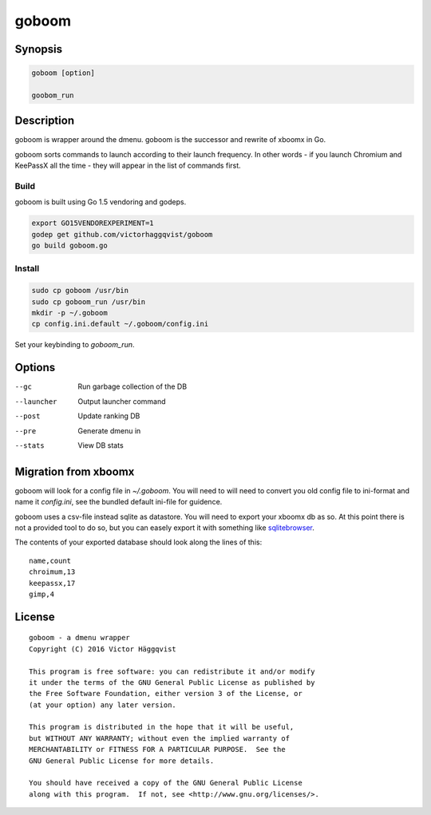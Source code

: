 ======
goboom
======

Synopsis
========
.. code-block:: sh

    goboom [option]

    goobom_run

Description
===========
goboom is wrapper around the dmenu.
goboom is the successor and rewrite of xboomx in Go.

goboom sorts commands to launch according to their launch frequency.
In other words - if you launch Chromium and KeePassX all the time - they will appear in the list of commands first.

Build
-----
goboom is built using Go 1.5 vendoring and godeps.

.. code-block:: sh

    export GO15VENDOREXPERIMENT=1
    godep get github.com/victorhaggqvist/goboom
    go build goboom.go

Install
-------
.. code-block:: sh

    sudo cp goboom /usr/bin
    sudo cp goboom_run /usr/bin
    mkdir -p ~/.goboom
    cp config.ini.default ~/.goboom/config.ini

Set your keybinding to `goboom_run`.

Options
=======

--gc         Run garbage collection of the DB
--launcher   Output launcher command
--post       Update ranking DB
--pre        Generate dmenu in
--stats      View DB stats

Migration from xboomx
=====================
goboom will look for a config file in `~/.goboom`.
You will need to will need to convert you old config file to ini-format and name it `config.ini`, see the bundled default ini-file for guidence.

goboom uses a csv-file instead sqlite as datastore.
You will need to export your xboomx db as so.
At this point there is not a provided tool to do so, but you can easely export it with something like `sqlitebrowser`_.

.. _sqlitebrowser: http://sqlitebrowser.org/

The contents of your exported database should look along the lines of this::

    name,count
    chroimum,13
    keepassx,17
    gimp,4

License
=======
::

    goboom - a dmenu wrapper
    Copyright (C) 2016 Victor Häggqvist

    This program is free software: you can redistribute it and/or modify
    it under the terms of the GNU General Public License as published by
    the Free Software Foundation, either version 3 of the License, or
    (at your option) any later version.

    This program is distributed in the hope that it will be useful,
    but WITHOUT ANY WARRANTY; without even the implied warranty of
    MERCHANTABILITY or FITNESS FOR A PARTICULAR PURPOSE.  See the
    GNU General Public License for more details.

    You should have received a copy of the GNU General Public License
    along with this program.  If not, see <http://www.gnu.org/licenses/>.
